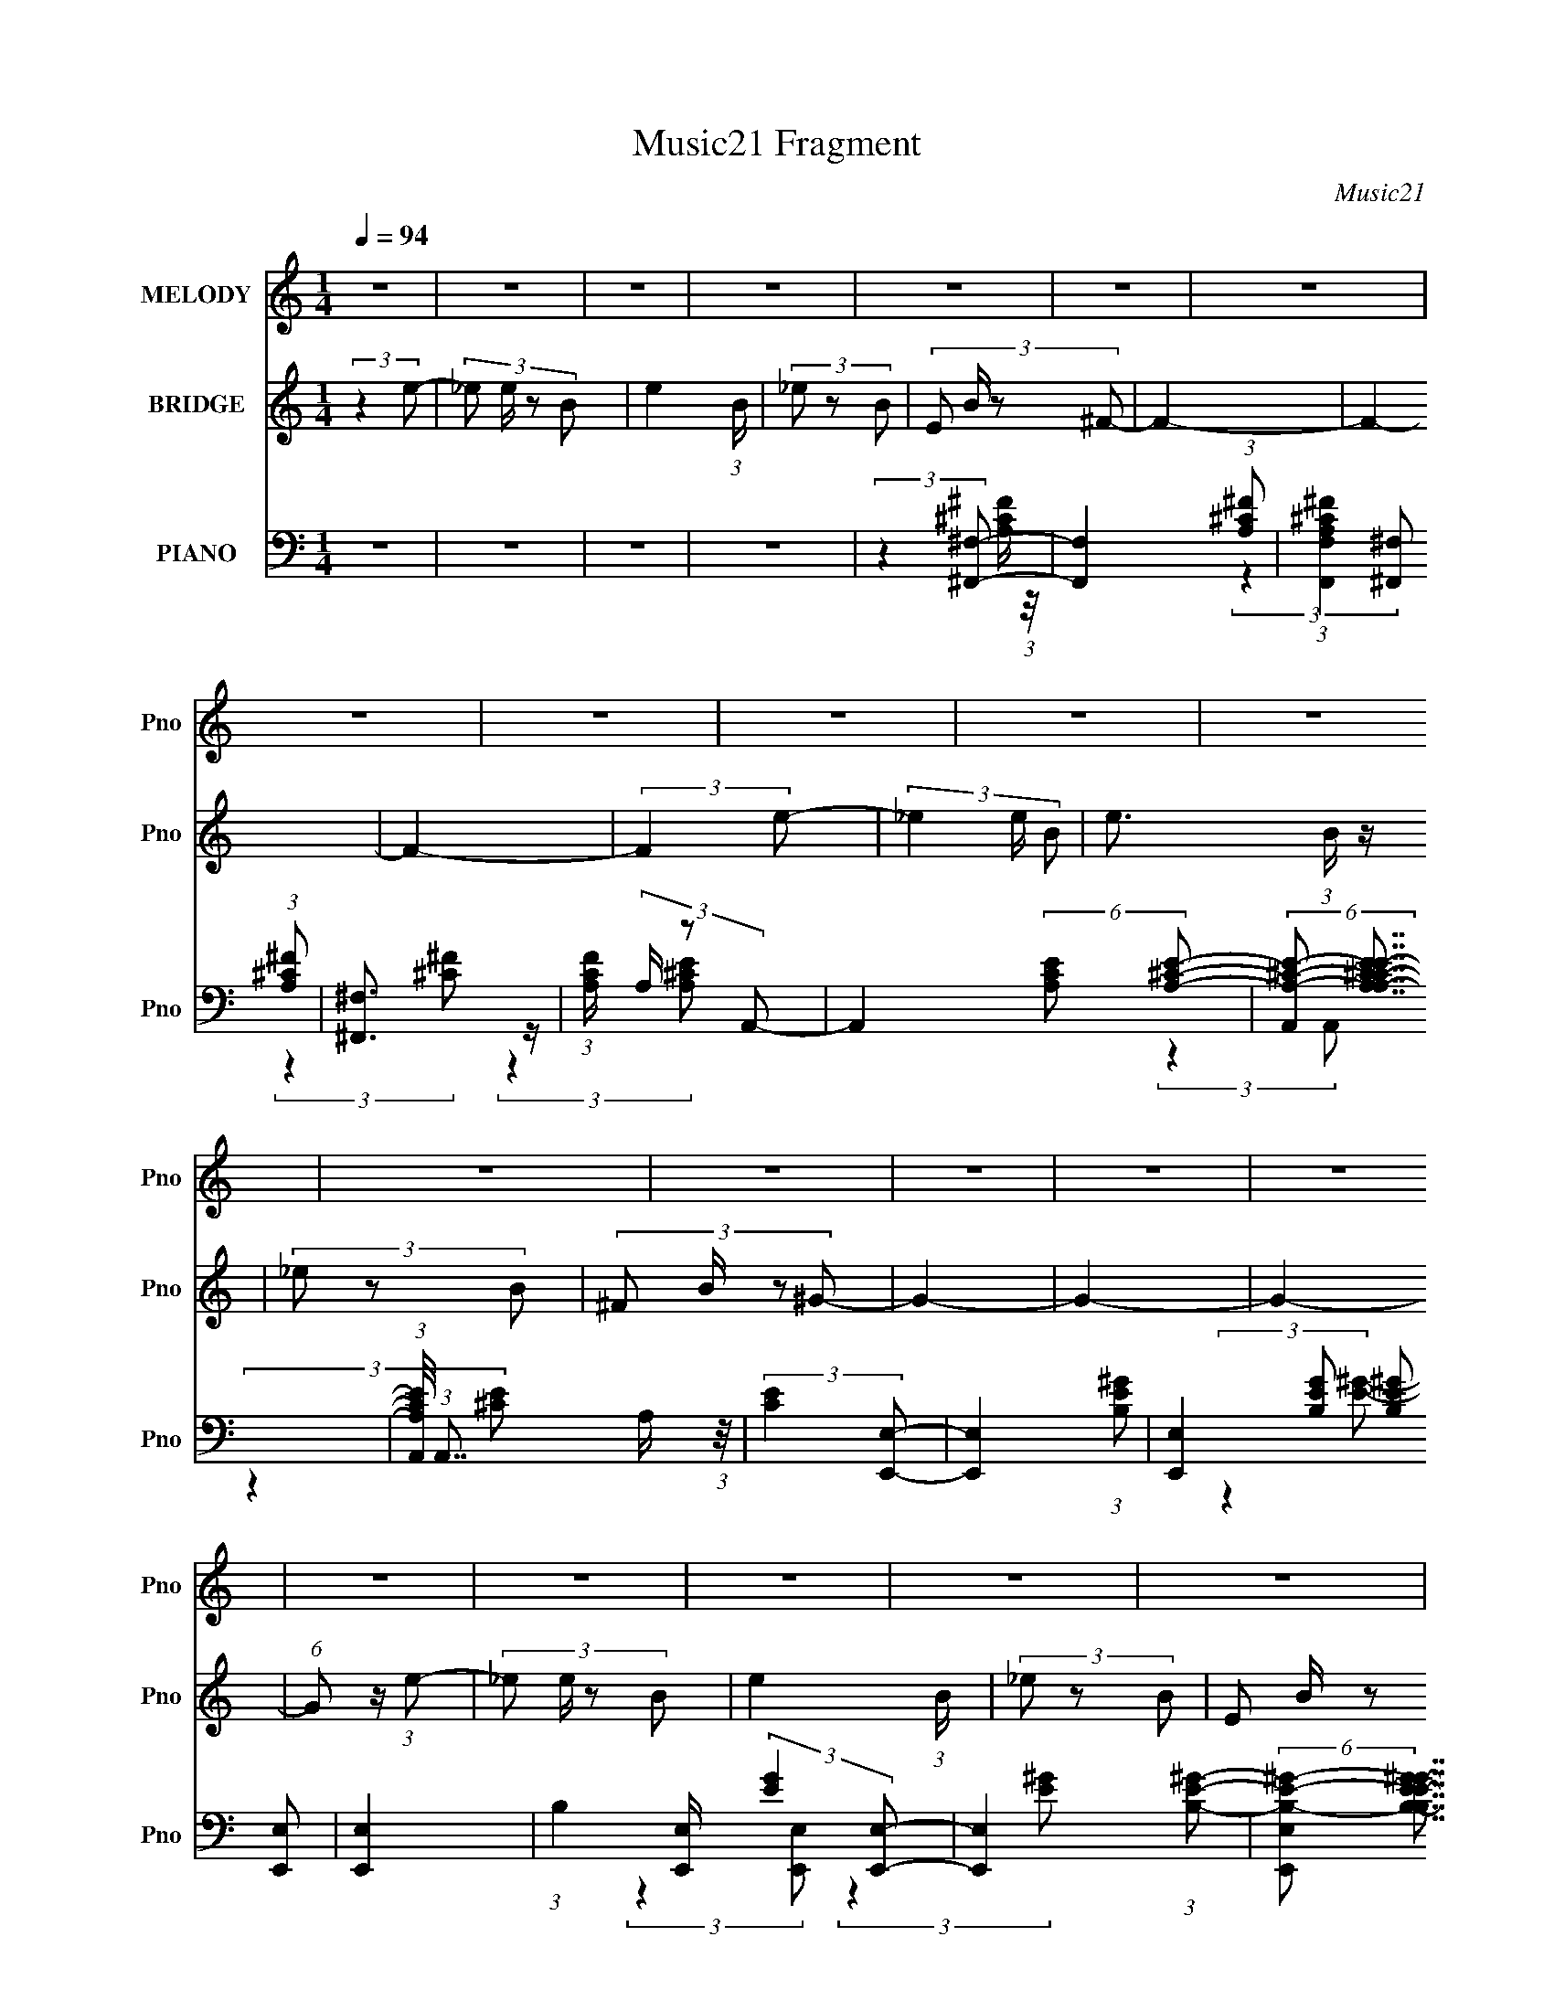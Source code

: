 X:1
T:Music21 Fragment
C:Music21
%%score 1 2 ( 3 4 5 6 )
L:1/4
Q:1/4=94
M:1/4
I:linebreak $
K:none
V:1 treble nm="MELODY" snm="Pno"
L:1/8
V:2 treble nm="BRIDGE" snm="Pno"
V:3 bass nm="PIANO" snm="Pno"
L:1/8
V:4 bass 
V:5 bass 
V:6 bass 
V:1
 z2 | z2 | z2 | z2 | z2 | z2 | z2 | z2 | z2 | z2 | z2 | z2 | z2 | z2 | z2 | z2 | z2 | z2 | z2 | %19
 z2 | z2 | z2 | z2 | z2 | z2 | z2 | z2 | z2 | z2 | z2 | z2 | z2 | z2 | z2 | z2 | z2 | z2 | z2 | %38
 z2 | z2 | z2 | z2 | z2 | z2 | z2 | z2 | z2 | z2 | z2 | z2 | z2 | z2 | z2 | z2 | z2 | z2 | z2 | %57
 z2 | z2 | z2 | z2 | z2 | z2 | z2 | z2 | (3:2:2z2 ^G | (3^G z G- | (3:2:2G/ z (3:2:2z/ ^F- | %68
 (3:2:4E F/ z ^F- | E2- (3:2:1F/ | E/ z3/2 | (3^CB,C | (3:2:2E2 ^F- | E2- (3:2:1F/ | E2 | %75
 (3^c z c | (3:2:2E2 ^F- | F2- | F2- | F2- | (3:2:2F2 z | (3^G z B | B z | (3^G z G | (3B z ^c- | %85
 c2 | ^G2- | G2 | (3B z ^c- | e (3:2:1c/ z | z2 | (3^G z E- | (3:2:4^G E/ z G- | ^F2- (3:2:1G/ | %94
 F2- | (3:2:1^F F/ (3:2:2z F | (3^G z A | ^G2- | G z | (3^F z ^G | (3^C z E- | E2- | (3:2:2E2 z | %103
 (3^C z C | (3E z A- | A2- | A2 | (3B z B | (3^c z _e- | e2- | e2- | e2- | e2 | z2 | z2 | z2 | z2 | %117
 (3e z e- | (3:2:4_e e/ z ^F- | ^G2- (3:2:1F/ | G z | (3e z e | (3B z ^G | ^c2- | c/ z3/2 | %125
 (3e z e | (3^G z B | A2- | A/ z3/2 | (3e z e | (3e z ^G- | ^F2- (3:2:1G/ | F2 | (3e z e | %134
 (3B z ^F- | ^G2 (3:2:1F/ | z2 | (3e z e | (3[^F^G] z G | ^c2- | c z | (3e z e | (3^G z B | A2- | %144
 A z | (3e z e | (3^c z e- | ^f2- (3:2:1e/ | f2- | f2- | f2- | (3f z e | (3e z e- | %153
 (3:2:2e/ z (3:2:2z/ ^F- | (3E2 F/ ^F- | E2- (3:2:1F/ | E2- | E2 | z2 | z2 | z2 | z2 | z2 | z2 | %164
 z2 | z2 | z2 | z2 | z2 | z2 | z2 | z2 | z2 | z2 | z2 | z2 | z2 | z2 | z2 | z2 | z2 | z2 | z2 | %183
 z2 | z2 | z2 | z2 | (3:2:2z2 ^G | (3^G z G- | (3:2:2G/ z (3:2:2z/ ^F- | (3:2:4E F/ z ^F- | %191
 E2- (3:2:1F/ | E/ z3/2 | (3^CB,C | (3:2:2E2 ^F- | E2- (3:2:1F/ | E2 | (3^c z c | (3:2:2E2 ^F- | %199
 F2- | F2- | F2- | (3:2:2F2 z | (3^G z B | B z | (3^G z G | (3B z ^c- | c2 | ^G2- | G2 | %210
 (3B z ^c- | e (3:2:1c/ z | z2 | (3^G z E- | (3:2:4^G E/ z G- | ^F2- (3:2:1G/ | F2- | %217
 (3:2:1^F F/ (3:2:2z F | (3^G z A | ^G2- | G z | (3^F z ^G | (3^C z E- | E2- | (3:2:2E2 z | %225
 (3^C z C | (3E z A- | A2- | A2 | (3B z B | (3^c z _e- | e2- | e2- | e2- | e2 | z2 | z2 | z2 | z2 | %239
 (3e z e- | (3:2:4_e e/ z ^F- | ^G2- (3:2:1F/ | G z | (3e z e | (3B z ^G | ^c2- | c/ z3/2 | %247
 (3e z e | (3^G z B | A2- | A/ z3/2 | (3e z e | (3e z ^G- | ^F2- (3:2:1G/ | F2 | (3e z e | %256
 (3B z ^F- | ^G2 (3:2:1F/ | z2 | (3e z e | (3[^F^G] z G | ^c2- | c z | (3e z e | (3^G z B | A2- | %266
 A z | (3e z e | (3^c z e- | ^f2- (3:2:1e/ | f2- | f2- | f2- | (3f z e | (3e z e- | %275
 (3:2:2e/ z (3:2:2z/ ^F- | (3E2 F/ ^F- | E2- (3:2:1F/ | E2- | E2 | z2 | z2 | z2 | z2 | z2 | z2 | %286
 z2 | z2 | z2 | z2 | z2 | z2 | z2 | z2 | z2 | z2 | z2 | z2 | z2 | z2 | z2 | z2 | z2 | z2 | z2 | %305
 z2 | z2 | z2 | z2 | z2 | z2 | z2 | (3:2:1z2 e/ _e/ | (3^cc z | (3:2:2B z ^c/ B/- | %315
 (3:2:2B/4 z/ (6:5:2z ^c- | (6:5:1c z/ ^c/ B/- | (3:2:2B/4 z/ (3:2:2z/4 ^c (3:2:1z | %318
 (3:2:2B z ^c/ B/- | (3:2:2B/4 z/ (6:5:2z ^c- | (3:2:2c2 _e- | e2- | B2- (6:5:1e | B2 | %324
 (3:2:2z2 _e- | e2 | B2- | B2- | (3:2:2B z e/ ^c/ | (3^cc z | (3:2:2B z ^c/ B/- | %331
 (3:2:2B/4 z/ (6:5:2z ^c- | (6:5:1c z/ ^c/ B/- | (3:2:2B/4 z/ (3:2:2z/4 ^c (3:2:1z | %334
 (3:2:2B z ^c/ B/- | (3:2:2B/4 z/ (3:2:2z/4 ^c2- | (3c z _e- | e2- | e2- | e2- | e2- | e2- | %342
 (3:2:2e z2 |] %343
V:2
 (3:2:2z e/- | (3:2:4_e/ e/4 z/ B/- | e (3:2:1B/4 | (3_e/ z/ B/- | (3:2:4E/ B/4 z/ ^F/- | F- | F- | %7
 F- | (3:2:2F e/- | (3_e e/4 B/- | e3/4 (3:2:1B/4 z/4 | (3_e/ z/ B/- | (3:2:4^F/ B/4 z/ ^G/- | G- | %14
 G- | G- | (6:5:1G/ z/4 (3:2:1e/- | (3:2:4_e/ e/4 z/ B/- | e (3:2:1B/4 | (3_e/ z/ B/- | %20
 (3:2:4E/ B/4 z/ ^F/- | F- | F- | (3:2:2F ^F/ | (3^G/ z/ A/- | A- | A- | (6:5:2A/ z | %28
 (3^G/ z/ G/- | G- | G- | (3:2:2G z/ | (3:2:2z e/- | (3:2:4_e/ e/4 z/ B/- | e (3:2:1B/4 | %35
 (3_e/ z/ B/- | (3:2:4E/ B/4 z/ ^F/- | F- | F- | F- | (3:2:2F e/- | (3_e e/4 B/- | %42
 e3/4 (3:2:1B/4 z/4 | (3_e/ z/ B/- | (3:2:4^F/ B/4 z/ ^G/- | G- | G- | G- | %48
 (6:5:1G/ z/4 (3:2:1e/- | (3:2:4_e/ e/4 z/ B/- | e (3:2:1B/4 | (3_e/ z/ B/- | %52
 (3:2:4E/ B/4 z/ ^F/- | F- | F- | F (3:2:1^F/ | (3^G/ z/ A/- | A- | A- | (6:5:2A/ z | %60
 (3^G/ z/ E/- | E- | E- | E- | (3:2:2E z/ | z | z | z | z | z | z | z | z | z | z | z | z | z | z | %79
 z | z | z | z | z | z | z | z | z | z | z | z | z | z | z | z | z | z | z | z | z | z | z | z | %103
 z | z | z | z | z | z | z | z | z | z | (3:2:2e _e/- | (3:2:4B/ e/4 z/ e/- | %115
 (3:2:4_e/ e/4 z/ ^F/ | (3^F/ z/ ^G/- | G- | G- | (6:5:2G/ z | z | z | z | z | z | z | z | z | z | %129
 z | z | z | z | z | z | z | z | z | z | z | z | z | z | z | z | z | z | z | z | z | z | z | z | %153
 z | (3:2:2z e/- | (3:2:4_e/ e/4 z/ B/- | e (3:2:1B/4 | (3_e/ z/ B/- | (3:2:4E/ B/4 z/ ^F/- | F- | %160
 F- | F- | (3:2:2F e/- | (3_e e/4 B/- | e3/4 (3:2:1B/4 z/4 | (3_e/ z/ B/- | (3:2:4^F/ B/4 z/ ^G/- | %167
 G- | G- | G- | (6:5:1G/ z/4 (3:2:1e/- | (3:2:4_e/ e/4 z/ B/- | e (3:2:1B/4 | (3_e/ z/ B/- | %174
 (3:2:4E/ B/4 z/ ^F/- | F- | F- | F (3:2:1^F/ | (3^G/ z/ A/- | A- | A- | (6:5:2A/ z | %182
 (3^G/ z/ E/- | E- | E- | E- | (3:2:2E z/ | z | z | z | z | z | z | z | z | z | z | z | z | z | z | %201
 z | z | z | z | z | z | z | z | z | z | z | z | z | z | z | z | z | z | z | z | z | z | z | z | %225
 z | z | z | z | z | z | z | z | z | z | z | z | z | z | z | z | z | z | z | z | z | z | z | z | %249
 z | z | z | z | z | z | z | z | z | z | z | z | z | z | z | z | z | z | z | z | z | z | z | z | %273
 z | z | z | (3:2:2z e/- | (3:2:4_e/ e/4 z/ B/- | e (3:2:1B/4 | (3_e/ z/ B/- | %280
 (3:2:4E/ B/4 z/ ^F/- | F- | F- | F- | (3:2:2F e/- | (3_e e/4 B/- | e3/4 (3:2:1B/4 z/4 | %287
 (3_e/ z/ B/- | (3:2:4^F/ B/4 z/ ^G/- | G- | G- | G- | (6:5:1G/ z/4 (3:2:1e/- | %293
 (3:2:4_e/ e/4 z/ B/- | e (3:2:1B/4 | (3_e/ z/ B/- | (3:2:4E/ B/4 z/ ^F/- | F- | F- | (3:2:2F ^F/ | %300
 (3^G/ z/ A/- | A- | A- | (6:5:2A/ z | (3^G/ z/ G/- | G- | G- | (3:2:2G z/ | (3:2:2z e/- | %309
 (3:2:4_e/ e/4 z/ B/- | e (3:2:1B/4 | (3_e/ z/ B/- | (3:2:4E/ B/4 z/ ^F/- | F- | F- | F- | %316
 (3:2:2F e/- | (3_e e/4 B/- | e3/4 (3:2:1B/4 z/4 | (3_e/ z/ B/- | (3:2:4^F/ B/4 z/ ^G/- | G- | G- | %323
 G- | (6:5:1G/ z/4 (3:2:1e/- | (3:2:4_e/ e/4 z/ B/- | e (3:2:1B/4 | (3_e/ z/ B/- | %328
 (3:2:4E/ B/4 z/ ^F/- | F- | F- | F (3:2:1^F/ | (3^G/ z/ A/- | A- | A- | (6:5:2A/ z | %336
 (3^G/ z/ E/- | E- | E- | E- | (3:2:2E z/ |] %341
V:3
 z2 | z2 | z2 | z2 | (3:2:2z2 [^F,,^F,]- | [F,,F,]2- (3:2:1[A,^C^F] | %6
 (3:2:1[F,,F,A,^C^F]2 (3:2:1[A,^C^F] | [^F,,^F,]3/2 z/ | (3:2:1[CFA,]/ (3A,/ z A,,- | %9
 A,,2- (6:5:2[A,CE] [A,^CE]- | (6:5:2[A,,A,-^C-E-] [A,-^C-E-A,CE]7/4 | %11
 (3:2:1[A,CEA,,]/4 (3:2:1A,,7/4 A,/ (3:2:1z/4 | (3:2:2[CE]2 [E,,E,]- | [E,,E,]2- (3:2:1[B,E^G]- | %14
 (3:2:4[E,,E,]2 [B,EG] [B,E^G] [E,,E,] | [E,,E,]2- | (3:2:1B,2 [E,,E,]/ (3:2:2[EG]2 [E,,E,]- | %17
 [E,,E,]2- (3:2:1[B,E^G]- | (6:5:2[E,,E,B,-E-^G-] [B,-E-^G-B,EG]7/4 | %19
 (3:2:1[B,EGE,,E,]/4 [E,,E,]4/3 z/ | (3:2:2B, [EG]2 (3:2:1[^F,,^F,]- | [F,,F,]2- (3:2:1[A,^C^F]- | %22
 (6:5:2[F,,F,A,^C^F] [A,^C^FA,CF]7/4 | (3:2:2[^F,,^F,]2 [^C^F]- | (3A,2 [CF] A,,- | %25
 A,,2- (3:2:1[A,^CE]- | (3:2:2A,,2 [A,CE] A, (3:2:1z/ | (3A,,2 [CE]/4 [^CE]- | %28
 (3A,2 [CE]2 [E,,E,]- | [E,,E,]2- (3:2:1[B,E^G]- | (3:2:2[E,,E,B,E^G]2 [B,E^GB,EG] | [E,,E,]2- | %32
 (3:2:1B, [E,,E,]/ (3[EG] z [E,,E,B,E^G]- | [E,,E,B,EG]2- | [E,,E,B,EG]2- | [E,,E,B,EG]2- | %36
 (3:2:1[E,,E,B,EG]2 (3:2:1[^F,,^F,]- | [F,,F,]2- (3:2:1[A,^C^F] | %38
 (3:2:1[F,,F,A,^C^F]2 (3:2:1[A,^C^F] | [^F,,^F,]3/2 z/ | (3:2:1[CFA,]/ (3A,/ z A,,- | %41
 A,,2- (6:5:2[A,CE] [A,^CE]- | (6:5:2[A,,A,-^C-E-] [A,-^C-E-A,CE]7/4 | %43
 (3:2:1[A,CEA,,]/4 (3:2:1A,,7/4 A,/ (3:2:1z/4 | (3:2:2[CE]2 [E,,E,]- | [E,,E,]2- (3:2:1[B,E^G]- | %46
 (3:2:4[E,,E,]2 [B,EG] [B,E^G] [E,,E,] | [E,,E,]2- | (3:2:1B,2 [E,,E,]/ (3:2:2[EG]2 [E,,E,]- | %49
 [E,,E,]2- (3:2:1[B,E^G]- | (6:5:2[E,,E,B,-E-^G-] [B,-E-^G-B,EG]7/4 | %51
 (3:2:1[B,EGE,,E,]/4 [E,,E,]4/3 z/ | (3:2:2B, [EG]2 (3:2:1[^F,,^F,]- | [F,,F,]2- (3:2:1[A,^C^F]- | %54
 (6:5:2[F,,F,A,^C^F] [A,^C^FA,CF]7/4 | (3:2:2[^F,,^F,]2 [^C^F]- | (3A,2 [CF] A,,- | %57
 A,,2- (3:2:1[A,^CE]- | (3:2:2A,,2 [A,CE] A, (3:2:1z/ | (3A,,2 [CE]/4 [^CE]- | %60
 (3A,2 [CE]2 [E,,E,]- | [E,,E,]2- (3:2:1[B,E^G]- | (3:2:2[E,,E,B,E^G]2 [B,E^GB,EG] | [E,,E,]2- | %64
 (3:2:1B, [E,,E,]/ (3[EG] z [E,,E,B,E^G]- | [E,,E,B,EG]2- | [E,,E,B,EG]2- | [E,,E,B,EG]2- | %68
 (3:2:2[E,,E,B,EG]2 ^C,,- | C,,2- (3:2:1[^CE^G]- | [C,,^C-E-^G-]2 (3:2:1[CEG] | %71
 (3:2:1[CEG^C,,^C,]/4 [^C,,^C,]4/3 z/ | (3:2:2^C [EG]2 (3:2:1A,,- | A,,2- (3:2:1[A,^CE]- | %74
 (3:2:2[A,,E,]2 [A,CE] | (3:2:1[A,CEE,]/4 E,4/3 z/ | (3A, z B,,- | B,,2- (3:2:2[B,EF]/ [B,_E^F] | %78
 (3:2:1^F, B,,2- (3:2:2[B,_E^F] F,- | (3[B,_E^F] B,, F, z/ (3:2:1[EF]- | %80
 (3:2:1[EFB,]/ (3B,/ z [E,,E,]- | [E,,E,]2- (6:5:2[B,EG] [B,E^G]- | %82
 [E,,E,]2- (3:2:2[B,EG] [B,E^G] | (6:5:1[E,,E,E^G] [E^G]2/3 z/ | (3:2:1B,/ x (3:2:1[^C,,^C,]- | %85
 [C,,C,]2- (3:2:2[CG]/ [^CE^G] | [C,,C,]2- (3:2:1[^CE^G] | (3:2:1[C,,C,^C] x4/3 | (3^C z A,,- | %89
 A,,2- (6:5:2[A,CE] [A,^CE] | A,,2- (3:2:2[A,^CE] E,- | (12:11:2[A,,A,^CE]2 E, | (3[^CE] z B,,- | %93
 B,,2- (6:5:2[B,EF] [B,_E^F]- | (6:5:2B,, [B,EF] (3:2:2[B,_E^F] B,,- | %95
 (3:2:2[B,_E^F] B,, z/ [B,EF]/ (3:2:1z/4 | (3:2:2z2 ^C,,- | C,,2- C,2- (6:5:2[CEG] [^CE^G]- | %98
 C,,2- (6:5:2C, [CEG] (3:2:2[^CE^G] ^C,- | (6:5:2[C,,^CE] [C,E] (3:2:1E/ | (3^C z A,,- | %101
 A,,2- (6:5:2[A,CE] [A,^CE] | A,,2- (3:2:2[A,^CE] E,- | [A,^CE]3/2 (6:5:2A,, E, z/ | %104
 (3[A,^CE] z ^F,,- | F,,2- F,2- (6:5:2[A,CF] [A,^C^F]- | (24:17:2[F,,A,^C^F]4 F, (3:2:1[A,CF] | %107
 (3:2:1[F,^C^F]2 [^C^F]/6 z/ | (3:2:1[A,^C] (3:2:2z B,,- | (48:29:2[B,,^F,]8 [B,EF] | %110
 (3^F, [B,EF] [B,_E^F] (3:2:1F,- | (3:2:2[B,_E^F] F, z/ (3:2:1[B,,^F,EF]- | %112
 (3:2:2B, [B,,F,EF] z/ (3:2:1[B,,^F,B,_E^F] | (3[B,,^F,B,_E^F] z [B,,F,B,EF] | %114
 (3[B,,^F,B,_E^F] z [B,,F,B,EF] | (3[B,,^F,B,_E^F] z [B,,F,B,EF] | (3[B,_E^F] z [E,,E,]- | %117
 [E,,E,]2- (6:5:2[B,EG] [B,E^G]- | (6:5:1[E,,E,B,^G] [B,^GB,EG]5/6 (3:2:1z/ | %119
 (3:2:2[E,,E,]2 [E^G]- | (3:2:2B, [EG]2 (3:2:1[^C,,^C,]- | [C,,C,]2- (3:2:1[^CE^G]- | %122
 (6:5:2[C,,C,] [CEG] [^CE] (3:2:1z/ | (3[^C,,^C,]2 G/4 [E^G]- | (3:2:4^C [EG]/ z [A,,,A,,]- | %125
 [A,,,A,,]2- (3:2:1[A,^CE]- | (6:5:2[A,,,A,,] [A,CE] (3:2:2[A,^CE] [A,,,A,,] | %127
 (3:2:2[A,,,A,,]2 [^CE] | (3A, z [^F,,^F,]- | (12:11:2[F,,F,]2 [A,CF] (3:2:1[A,^C^F]- | %130
 (3:2:4^C [A,CF]/ [A,^F] [B,,B,=C_EF] | [B,,B,_E^F]3/2 z/ | (3[B,_E^F] z [E,,E,]- | %133
 [E,,E,]2- (6:5:2[B,EG] [B,E^G]- | (6:5:1[E,,E,B,E^G] [B,E^GB,EG]5/6 (3:2:1z/ | %135
 (3:2:2[E,,E,]2 [E^G]- | (3:2:4[EG]/ z z/ ^C,,- | C,,2- C,2 (6:5:2C [EG]/ (3:2:1[^CE^G] | %138
 (6:5:1[C,,^C,^CE^G][^CE^G]5/6 (3:2:1z/ | (3:2:2[^C,,^C,] z [E^G]/ (3:2:1z/4 | %140
 (3:2:2z2 [A,,,A,,]- | [A,,,A,,]2- (3:2:2[A,CE]/ [A,^CE] | (6:5:1[A,,,A,,A,] A,5/6 (3:2:1z/ | %143
 (3[A,,,A,,]2 [CE]/4 [^CE]- | (3:2:1[CE]/ x (3:2:1[^F,,^F,]- | %145
 (12:11:2[F,,F,]2 [A,CF] (3:2:1[A,^C^F] | (3z [^C^F][B,,B,_EF] | B,,2- | %148
 (3[_E^F] B,, z (3:2:1[B,,B,EF] | (3[B,,B,_E^F] z [B,,B,EF] | (3[B,,B,_E^F] z [B,,B,EF]- | %151
 [B,,B,EF]2- | [B,,B,EF]2- | [B,,B,EF]2- | (3:2:2[B,,B,EF]2 [E,,E,]- | [E,,E,]2- (3:2:1[B,E^G]- | %156
 (6:5:3[E,,E,] [B,EG] [B,E^G]2- | (3:2:1[B,EGE,,-E,-]/4 [E,,E,]11/6- | %158
 (3:2:2[E,,E,B,] [EG^F,,-^F,-]2 | [F,,F,]2- (3:2:1[A,^C^F] | (3:2:1[F,,F,A,^C^F]2 (3:2:1[A,^C^F] | %161
 [^F,,^F,]3/2 z/ | (3:2:1[CFA,]/ (3A,/ z A,,- | A,,2- (6:5:2[A,CE] [A,^CE]- | %164
 (6:5:2[A,,A,-^C-E-] [A,-^C-E-A,CE]7/4 | (3:2:1[A,CEA,,]/4 (3:2:1A,,7/4 A,/ (3:2:1z/4 | %166
 (3:2:2[CE]2 [E,,E,]- | [E,,E,]2- (3:2:1[B,E^G]- | (3:2:4[E,,E,]2 [B,EG] [B,E^G] [E,,E,] | %169
 [E,,E,]2- | (3:2:1B,2 [E,,E,]/ (3:2:2[EG]2 [E,,E,]- | [E,,E,]2- (3:2:1[B,E^G]- | %172
 (6:5:2[E,,E,B,-E-^G-] [B,-E-^G-B,EG]7/4 | (3:2:1[B,EGE,,E,]/4 [E,,E,]4/3 z/ | %174
 (3:2:2B, [EG]2 (3:2:1[^F,,^F,]- | [F,,F,]2- (3:2:1[A,^C^F]- | %176
 (6:5:2[F,,F,A,^C^F] [A,^C^FA,CF]7/4 | (3:2:2[^F,,^F,]2 [^C^F]- | (3A,2 [CF] A,,- | %179
 A,,2- (3:2:1[A,^CE]- | (3:2:2A,,2 [A,CE] A, (3:2:1z/ | (3A,,2 [CE]/4 [^CE]- | %182
 (3A,2 [CE]2 [E,,E,]- | [E,,E,]2- (3:2:1[B,E^G]- | (3:2:2[E,,E,B,E^G]2 [B,E^GB,EG] | [E,,E,]2- | %186
 (3:2:1B, [E,,E,]/ (3[EG] z [E,,E,B,E^G]- | [E,,E,B,EG]2- | [E,,E,B,EG]2- | [E,,E,B,EG]2- | %190
 (3:2:2[E,,E,B,EG]2 ^C,,- | C,,2- (3:2:1[^CE^G]- | [C,,^C-E-^G-]2 (3:2:1[CEG] | %193
 (3:2:1[CEG^C,,^C,]/4 [^C,,^C,]4/3 z/ | (3:2:2^C [EG]2 (3:2:1A,,- | A,,2- (3:2:1[A,^CE]- | %196
 (3:2:2[A,,E,]2 [A,CE] | (3:2:1[A,CEE,]/4 E,4/3 z/ | (3A, z B,,- | B,,2- (3:2:2[B,EF]/ [B,_E^F] | %200
 (3:2:1^F, B,,2- (3:2:2[B,_E^F] F,- | (3[B,_E^F] B,, F, z/ (3:2:1[EF]- | %202
 (3:2:1[EFB,]/ (3B,/ z [E,,E,]- | [E,,E,]2- (6:5:2[B,EG] [B,E^G]- | %204
 [E,,E,]2- (3:2:2[B,EG] [B,E^G] | (6:5:1[E,,E,E^G] [E^G]2/3 z/ | (3:2:1B,/ x (3:2:1[^C,,^C,]- | %207
 [C,,C,]2- (3:2:2[CG]/ [^CE^G] | [C,,C,]2- (3:2:1[^CE^G] | (3:2:1[C,,C,^C] x4/3 | (3^C z A,,- | %211
 A,,2- (6:5:2[A,CE] [A,^CE] | A,,2- (3:2:2[A,^CE] E,- | (12:11:2[A,,A,^CE]2 E, | (3[^CE] z B,,- | %215
 B,,2- (6:5:2[B,EF] [B,_E^F]- | (6:5:2B,, [B,EF] (3:2:2[B,_E^F] B,,- | %217
 (3:2:2[B,_E^F] B,, z/ [B,EF]/ (3:2:1z/4 | (3:2:2z2 ^C,,- | C,,2- C,2- (6:5:2[CEG] [^CE^G]- | %220
 C,,2- (6:5:2C, [CEG] (3:2:2[^CE^G] ^C,- | (6:5:2[C,,^CE] [C,E] (3:2:1E/ | (3^C z A,,- | %223
 A,,2- (6:5:2[A,CE] [A,^CE] | A,,2- (3:2:2[A,^CE] E,- | [A,^CE]3/2 (6:5:2A,, E, z/ | %226
 (3[A,^CE] z ^F,,- | F,,2- F,2- (6:5:2[A,CF] [A,^C^F]- | (24:17:2[F,,A,^C^F]4 F, (3:2:1[A,CF] | %229
 (3:2:1[F,^C^F]2 [^C^F]/6 z/ | (3:2:1[A,^C] (3:2:2z B,,- | (48:29:2[B,,^F,]8 [B,EF] | %232
 (3^F, [B,EF] [B,_E^F] (3:2:1F,- | (3:2:2[B,_E^F] F, z/ (3:2:1[B,,^F,EF]- | %234
 (3:2:2B, [B,,F,EF] z/ (3:2:1[B,,^F,B,_E^F] | (3[B,,^F,B,_E^F] z [B,,F,B,EF] | %236
 (3[B,,^F,B,_E^F] z [B,,F,B,EF] | (3[B,,^F,B,_E^F] z [B,,F,B,EF] | (3[B,_E^F] z [E,,E,]- | %239
 [E,,E,]2- (6:5:2[B,EG] [B,E^G]- | (6:5:1[E,,E,B,^G] [B,^GB,EG]5/6 (3:2:1z/ | %241
 (3:2:2[E,,E,]2 [E^G]- | (3:2:2B, [EG]2 (3:2:1[^C,,^C,]- | [C,,C,]2- (3:2:1[^CE^G]- | %244
 (6:5:2[C,,C,] [CEG] [^CE] (3:2:1z/ | (3[^C,,^C,]2 G/4 [E^G]- | (3:2:4^C [EG]/ z [A,,,A,,]- | %247
 [A,,,A,,]2- (3:2:1[A,^CE]- | (6:5:2[A,,,A,,] [A,CE] (3:2:2[A,^CE] [A,,,A,,] | %249
 (3:2:2[A,,,A,,]2 [^CE] | (3A, z [^F,,^F,]- | (12:11:2[F,,F,]2 [A,CF] (3:2:1[A,^C^F]- | %252
 (3:2:4^C [A,CF]/ [A,^F] [B,,B,=C_EF] | [B,,B,_E^F]3/2 z/ | (3[B,_E^F] z [E,,E,]- | %255
 [E,,E,]2- (6:5:2[B,EG] [B,E^G]- | (6:5:1[E,,E,B,E^G] [B,E^GB,EG]5/6 (3:2:1z/ | %257
 (3:2:2[E,,E,]2 [E^G]- | (3:2:4[EG]/ z z/ ^C,,- | C,,2- C,2 (6:5:2C [EG]/ (3:2:1[^CE^G] | %260
 (6:5:1[C,,^C,^CE^G][^CE^G]5/6 (3:2:1z/ | (3:2:2[^C,,^C,] z [E^G]/ (3:2:1z/4 | %262
 (3:2:2z2 [A,,,A,,]- | [A,,,A,,]2- (3:2:2[A,CE]/ [A,^CE] | (6:5:1[A,,,A,,A,] A,5/6 (3:2:1z/ | %265
 (3[A,,,A,,]2 [CE]/4 [^CE]- | (3:2:1[CE]/ x (3:2:1[^F,,^F,]- | %267
 (12:11:2[F,,F,]2 [A,CF] (3:2:1[A,^C^F] | (3z [^C^F][B,,B,_EF] | B,,2- | %270
 (3[_E^F] B,, z (3:2:1[B,,B,EF] | (3[B,,B,_E^F] z [B,,B,EF] | (3[B,,B,_E^F] z [B,,B,EF]- | %273
 [B,,B,EF]2- | [B,,B,EF]2- | [B,,B,EF]2- | (3:2:2[B,,B,EF]2 [E,,E,]- | [E,,E,]2- (3:2:1[B,E^G] | %278
 (6:5:1[E,,E,B,-E-^G-] (3:2:1[B,E^G]7/4- | (3:2:1[B,EGE,,E,]/4 [E,,E,]11/6 | %280
 (3:2:1[EGB,]2 (3:2:1[^F,,^F,]- | [F,,F,]2- (3:2:1[A,^C^F] | (3:2:1[F,,F,A,^C^F]2 (3:2:1[A,^C^F] | %283
 [^F,,^F,]3/2 z/ | (3:2:1[CFA,]/ (3A,/ z A,,- | A,,2- (6:5:2[A,CE] [A,^CE]- | %286
 (6:5:2[A,,A,-^C-E-] [A,-^C-E-A,CE]7/4 | (3:2:1[A,CEA,,]/4 (3:2:1A,,7/4 A,/ (3:2:1z/4 | %288
 (3:2:2[CE]2 [E,,E,]- | [E,,E,]2- (3:2:1[B,E^G]- | (3:2:4[E,,E,]2 [B,EG] [B,E^G] [E,,E,] | %291
 [E,,E,]2- | (3:2:1B,2 [E,,E,]/ (3:2:2[EG]2 [E,,E,]- | [E,,E,]2- (3:2:1[B,E^G]- | %294
 (6:5:2[E,,E,B,-E-^G-] [B,-E-^G-B,EG]7/4 | (3:2:1[B,EGE,,E,]/4 [E,,E,]4/3 z/ | %296
 (3:2:2B, [EG]2 (3:2:1[^F,,^F,]- | [F,,F,]2- (3:2:1[A,^C^F]- | %298
 (6:5:2[F,,F,A,^C^F] [A,^C^FA,CF]7/4 | (3:2:2[^F,,^F,]2 [^C^F]- | (3A,2 [CF] A,,- | %301
 A,,2- (3:2:1[A,^CE]- | (3:2:2A,,2 [A,CE] A, (3:2:1z/ | (3A,,2 [CE]/4 [^CE]- | %304
 (3A,2 [CE]2 [E,,E,]- | [E,,E,]2- (3:2:1[B,E^G]- | (3:2:2[E,,E,B,E^G]2 [B,E^GB,EG] | [E,,E,]2- | %308
 (3:2:1B, [E,,E,]/ (3[EG] z [E,,E,B,E^G]- | [E,,E,B,EG]2- | [E,,E,B,EG]2- | [E,,E,B,EG]2- | %312
 (3:2:1[E,,E,B,EG]2 (3:2:1[^F,,^F,]- | [F,,F,]2- (3:2:1[A,^C^F] | %314
 (3:2:1[F,,F,A,^C^F]2 (3:2:1[A,^C^F] | [^F,,^F,]3/2 z/ | (3:2:1[CFA,]/ (3A,/ z A,,- | %317
 A,,2- (6:5:2[A,CE] [A,^CE]- | (6:5:2[A,,A,-^C-E-] [A,-^C-E-A,CE]7/4 | %319
 (3:2:1[A,CEA,,]/4 (3:2:1A,,7/4 A,/ (3:2:1z/4 | (3:2:2[CE]2 [E,,E,]- | [E,,E,]2- (3:2:1[B,E^G]- | %322
 (3:2:4[E,,E,]2 [B,EG] [B,E^G] [E,,E,] | [E,,E,]2- | (3:2:1B,2 [E,,E,]/ (3:2:2[EG]2 [E,,E,]- | %325
 [E,,E,]2- (3:2:1[B,E^G]- | (6:5:2[E,,E,B,-E-^G-] [B,-E-^G-B,EG]7/4 | %327
 (3:2:1[B,EGE,,E,]/4 [E,,E,]4/3 z/ | (3:2:2B, [EG]2 (3:2:1[^F,,^F,]- | [F,,F,]2- (3:2:1[A,^C^F]- | %330
 (6:5:2[F,,F,A,^C^F] [A,^C^FA,CF]7/4 | (3:2:2[^F,,^F,]2 [^C^F]- | (3A,2 [CF] A,,- | %333
 A,,2- (3:2:1[A,^CE]- | (3:2:2A,,2 [A,CE] A, (3:2:1z/ | (3A,,2 [CE]/4 [^CE]- | %336
 (3:2:2A, [CE]2 (3:2:1[E,,B,,E,B,_E=E^G]- | [E,,B,,E,B,EEG]2- | [E,,B,,E,B,EEG]2- | %339
 [E,,B,,E,B,EEG]2- | [E,,B,,E,B,EEG]2- | [E,,B,,E,B,EEG]2- | [E,,B,,E,B,EEG]2- | %343
 (12:11:2[E,,B,,E,B,EEG]2 z/4 |] %344
V:4
 x | x | x | x | (3:2:1z [A,^C^F]/4 (3:2:1z/8 | x4/3 | (3:2:2z [^F,,^F,]/ | (3:2:2z [^C^F]/- | %8
 (3:2:2z [A,^CE]/- | x7/4 | (3:2:2z A,,/ | (3:2:2z [^CE]/- | x | x4/3 | x5/3 | (3:2:2z [E^G]/- | %16
 x23/12 | x4/3 | (3:2:2z [E,,E,]/ | (3:2:2z [E^G]/- | x4/3 | x4/3 | (3:2:2z [^F,,^F,]/ | x | %24
 x17/12 | x4/3 | (3:2:2z/ [^CE]- x2/3 | x13/12 | x5/3 | x4/3 | (3:2:2z [E,,E,]/ | (3:2:2z [E^G]/- | %32
 x19/12 | x | x | x | (3:2:1z [A,^C^F]/4 (3:2:1z/8 | x4/3 | (3:2:2z [^F,,^F,]/ | (3:2:2z [^C^F]/- | %40
 (3:2:2z [A,^CE]/- | x7/4 | (3:2:2z A,,/ | (3:2:2z [^CE]/- | x | x4/3 | x5/3 | (3:2:2z [E^G]/- | %48
 x23/12 | x4/3 | (3:2:2z [E,,E,]/ | (3:2:2z [E^G]/- | x4/3 | x4/3 | (3:2:2z [^F,,^F,]/ | x | %56
 x17/12 | x4/3 | (3:2:2z/ [^CE]- x2/3 | x13/12 | x5/3 | x4/3 | (3:2:2z [E,,E,]/ | (3:2:2z [E^G]/- | %64
 x19/12 | x | x | x | x | x4/3 | (3:2:2z ^C,/ x/3 | (3:2:2z [E^G]/- | x4/3 | x4/3 | %74
 (3:2:2z/ [A,^CE]- | (3:2:2z [^CE]/ | (3:2:2z [B,_E^F]/- | x3/2 | x2 | x5/3 | (3:2:2z [B,E^G]/- | %81
 x7/4 | x5/3 | (3:2:2z B,/- | (3:2:2z [^C^G]/- | x3/2 | x4/3 | [E^G] | (3:2:2z [A,^CE]/- | x7/4 | %90
 x5/3 | (3:2:2z E,/ x/3 | (3:2:2z [B,_E^F]/- | x7/4 | x17/12 | x4/3 | (3:2:2z ^C,/- | x11/4 | %98
 x29/12 | ^G | (3:2:2z [A,^CE]/- | x7/4 | x5/3 | x11/6 | (3:2:2z ^F,/- | x11/4 | %106
 (3:2:2z ^F,/- x13/12 | (3:2:2z A,/- | (3:2:2z [B,_E^F]/- | (3:2:2z [B,_E^F]/- x11/6 | x4/3 | %111
 x4/3 | x4/3 | x | x | x | (3:2:2z [B,E^G]/- | x7/4 | (3:2:1z/ [E^G]/ (3:2:1z/4 | x | x4/3 | x4/3 | %122
 (3:2:2z/ ^G- x5/12 | x13/12 | x7/6 | x4/3 | x17/12 | x | (3:2:2z [A,^C^F]/- | x5/3 | x7/6 | x | %132
 (3:2:2z [B,E^G]/- | x7/4 | (3:2:2z [E,,E,]/ | x | (3:2:2z ^C,/- | x35/12 | (3:2:2z [^C,,^C,]/ | %139
 x | (3:2:2z [A,^CE]/- | x3/2 | (3:2:2z/ [^CE]- | x13/12 | (3:2:2z [A,^C^F]/- | x5/3 | x | %147
 [B,_E^F]3/4 z/4 | x4/3 | x | x | x | x | x | x | x4/3 | (3:2:2z [E,,E,]/ x5/12 | (3:2:2z [E^G]/- | %158
 (3:2:1z [A,^C^F]/4 (3:2:1z/8 | x4/3 | (3:2:2z [^F,,^F,]/ | (3:2:2z [^C^F]/- | (3:2:2z [A,^CE]/- | %163
 x7/4 | (3:2:2z A,,/ | (3:2:2z [^CE]/- | x | x4/3 | x5/3 | (3:2:2z [E^G]/- | x23/12 | x4/3 | %172
 (3:2:2z [E,,E,]/ | (3:2:2z [E^G]/- | x4/3 | x4/3 | (3:2:2z [^F,,^F,]/ | x | x17/12 | x4/3 | %180
 (3:2:2z/ [^CE]- x2/3 | x13/12 | x5/3 | x4/3 | (3:2:2z [E,,E,]/ | (3:2:2z [E^G]/- | x19/12 | x | %188
 x | x | x | x4/3 | (3:2:2z ^C,/ x/3 | (3:2:2z [E^G]/- | x4/3 | x4/3 | (3:2:2z/ [A,^CE]- | %197
 (3:2:2z [^CE]/ | (3:2:2z [B,_E^F]/- | x3/2 | x2 | x5/3 | (3:2:2z [B,E^G]/- | x7/4 | x5/3 | %205
 (3:2:2z B,/- | (3:2:2z [^C^G]/- | x3/2 | x4/3 | [E^G] | (3:2:2z [A,^CE]/- | x7/4 | x5/3 | %213
 (3:2:2z E,/ x/3 | (3:2:2z [B,_E^F]/- | x7/4 | x17/12 | x4/3 | (3:2:2z ^C,/- | x11/4 | x29/12 | %221
 ^G | (3:2:2z [A,^CE]/- | x7/4 | x5/3 | x11/6 | (3:2:2z ^F,/- | x11/4 | (3:2:2z ^F,/- x13/12 | %229
 (3:2:2z A,/- | (3:2:2z [B,_E^F]/- | (3:2:2z [B,_E^F]/- x11/6 | x4/3 | x4/3 | x4/3 | x | x | x | %238
 (3:2:2z [B,E^G]/- | x7/4 | (3:2:1z/ [E^G]/ (3:2:1z/4 | x | x4/3 | x4/3 | (3:2:2z/ ^G- x5/12 | %245
 x13/12 | x7/6 | x4/3 | x17/12 | x | (3:2:2z [A,^C^F]/- | x5/3 | x7/6 | x | (3:2:2z [B,E^G]/- | %255
 x7/4 | (3:2:2z [E,,E,]/ | x | (3:2:2z ^C,/- | x35/12 | (3:2:2z [^C,,^C,]/ | x | %262
 (3:2:2z [A,^CE]/- | x3/2 | (3:2:2z/ [^CE]- | x13/12 | (3:2:2z [A,^C^F]/- | x5/3 | x | %269
 [B,_E^F]3/4 z/4 | x4/3 | x | x | x | x | x | (3:2:1z [B,E^G]/4 (3:2:1z/8 | x4/3 | %278
 (3:2:2z [E,,E,]/ | (3:2:2z [E^G]/- | (3:2:1z [A,^C^F]/4 (3:2:1z/8 | x4/3 | (3:2:2z [^F,,^F,]/ | %283
 (3:2:2z [^C^F]/- | (3:2:2z [A,^CE]/- | x7/4 | (3:2:2z A,,/ | (3:2:2z [^CE]/- | x | x4/3 | x5/3 | %291
 (3:2:2z [E^G]/- | x23/12 | x4/3 | (3:2:2z [E,,E,]/ | (3:2:2z [E^G]/- | x4/3 | x4/3 | %298
 (3:2:2z [^F,,^F,]/ | x | x17/12 | x4/3 | (3:2:2z/ [^CE]- x2/3 | x13/12 | x5/3 | x4/3 | %306
 (3:2:2z [E,,E,]/ | (3:2:2z [E^G]/- | x19/12 | x | x | x | (3:2:1z [A,^C^F]/4 (3:2:1z/8 | x4/3 | %314
 (3:2:2z [^F,,^F,]/ | (3:2:2z [^C^F]/- | (3:2:2z [A,^CE]/- | x7/4 | (3:2:2z A,,/ | %319
 (3:2:2z [^CE]/- | x | x4/3 | x5/3 | (3:2:2z [E^G]/- | x23/12 | x4/3 | (3:2:2z [E,,E,]/ | %327
 (3:2:2z [E^G]/- | x4/3 | x4/3 | (3:2:2z [^F,,^F,]/ | x | x17/12 | x4/3 | (3:2:2z/ [^CE]- x2/3 | %335
 x13/12 | x4/3 | x | x | x | x | x | x | x |] %344
V:5
 x | x | x | x | x | x4/3 | x | x | x | x7/4 | x | x | x | x4/3 | x5/3 | x | x23/12 | x4/3 | x | %19
 x | x4/3 | x4/3 | x | x | x17/12 | x4/3 | (3:2:2z A,,/ x2/3 | x13/12 | x5/3 | x4/3 | x | x | %32
 x19/12 | x | x | x | x | x4/3 | x | x | x | x7/4 | x | x | x | x4/3 | x5/3 | x | x23/12 | x4/3 | %50
 x | x | x4/3 | x4/3 | x | x | x17/12 | x4/3 | (3:2:2z A,,/ x2/3 | x13/12 | x5/3 | x4/3 | x | x | %64
 x19/12 | x | x | x | x | x4/3 | x4/3 | x | x4/3 | x4/3 | x | x | x | x3/2 | x2 | x5/3 | x | x7/4 | %82
 x5/3 | x | (3:2:1z E/4 (3:2:1z/8 | x3/2 | x4/3 | x | x | x7/4 | x5/3 | x4/3 | x | x7/4 | x17/12 | %95
 x4/3 | (3:2:2z [^CE^G]/- | x11/4 | x29/12 | x | x | x7/4 | x5/3 | x11/6 | (3:2:2z [A,^C^F]/- | %105
 x11/4 | x25/12 | x | x | x17/6 | x4/3 | x4/3 | x4/3 | x | x | x | x | x7/4 | (3:2:2z [E,,E,]/ | %119
 x | x4/3 | x4/3 | (3:2:2z [^C,,^C,]/ x5/12 | x13/12 | x7/6 | x4/3 | x17/12 | x | x | x5/3 | x7/6 | %131
 x | x | x7/4 | x | x | (3:2:2z ^C/- | x35/12 | x | x | x | x3/2 | (3:2:2z [A,,,A,,]/ | x13/12 | %144
 x | x5/3 | x | x | x4/3 | x | x | x | x | x | x | x4/3 | x17/12 | x | x | x4/3 | x | x | x | %163
 x7/4 | x | x | x | x4/3 | x5/3 | x | x23/12 | x4/3 | x | x | x4/3 | x4/3 | x | x | x17/12 | x4/3 | %180
 (3:2:2z A,,/ x2/3 | x13/12 | x5/3 | x4/3 | x | x | x19/12 | x | x | x | x | x4/3 | x4/3 | x | %194
 x4/3 | x4/3 | x | x | x | x3/2 | x2 | x5/3 | x | x7/4 | x5/3 | x | (3:2:1z E/4 (3:2:1z/8 | x3/2 | %208
 x4/3 | x | x | x7/4 | x5/3 | x4/3 | x | x7/4 | x17/12 | x4/3 | (3:2:2z [^CE^G]/- | x11/4 | %220
 x29/12 | x | x | x7/4 | x5/3 | x11/6 | (3:2:2z [A,^C^F]/- | x11/4 | x25/12 | x | x | x17/6 | %232
 x4/3 | x4/3 | x4/3 | x | x | x | x | x7/4 | (3:2:2z [E,,E,]/ | x | x4/3 | x4/3 | %244
 (3:2:2z [^C,,^C,]/ x5/12 | x13/12 | x7/6 | x4/3 | x17/12 | x | x | x5/3 | x7/6 | x | x | x7/4 | %256
 x | x | (3:2:2z ^C/- | x35/12 | x | x | x | x3/2 | (3:2:2z [A,,,A,,]/ | x13/12 | x | x5/3 | x | %269
 x | x4/3 | x | x | x | x | x | x | x4/3 | x | x | x | x4/3 | x | x | x | x7/4 | x | x | x | x4/3 | %290
 x5/3 | x | x23/12 | x4/3 | x | x | x4/3 | x4/3 | x | x | x17/12 | x4/3 | (3:2:2z A,,/ x2/3 | %303
 x13/12 | x5/3 | x4/3 | x | x | x19/12 | x | x | x | x | x4/3 | x | x | x | x7/4 | x | x | x | %321
 x4/3 | x5/3 | x | x23/12 | x4/3 | x | x | x4/3 | x4/3 | x | x | x17/12 | x4/3 | %334
 (3:2:2z A,,/ x2/3 | x13/12 | x4/3 | x | x | x | x | x | x | x |] %344
V:6
 x | x | x | x | x | x4/3 | x | x | x | x7/4 | x | x | x | x4/3 | x5/3 | x | x23/12 | x4/3 | x | %19
 x | x4/3 | x4/3 | x | x | x17/12 | x4/3 | x5/3 | x13/12 | x5/3 | x4/3 | x | x | x19/12 | x | x | %35
 x | x | x4/3 | x | x | x | x7/4 | x | x | x | x4/3 | x5/3 | x | x23/12 | x4/3 | x | x | x4/3 | %53
 x4/3 | x | x | x17/12 | x4/3 | x5/3 | x13/12 | x5/3 | x4/3 | x | x | x19/12 | x | x | x | x | %69
 x4/3 | x4/3 | x | x4/3 | x4/3 | x | x | x | x3/2 | x2 | x5/3 | x | x7/4 | x5/3 | x | x | x3/2 | %86
 x4/3 | x | x | x7/4 | x5/3 | x4/3 | x | x7/4 | x17/12 | x4/3 | x | x11/4 | x29/12 | x | x | x7/4 | %102
 x5/3 | x11/6 | x | x11/4 | x25/12 | x | x | x17/6 | x4/3 | x4/3 | x4/3 | x | x | x | x | x7/4 | %118
 x | x | x4/3 | x4/3 | x17/12 | x13/12 | x7/6 | x4/3 | x17/12 | x | x | x5/3 | x7/6 | x | x | %133
 x7/4 | x | x | (3:2:2z [E^G]/- | x35/12 | x | x | x | x3/2 | x | x13/12 | x | x5/3 | x | x | %148
 x4/3 | x | x | x | x | x | x | x4/3 | x17/12 | x | x | x4/3 | x | x | x | x7/4 | x | x | x | %167
 x4/3 | x5/3 | x | x23/12 | x4/3 | x | x | x4/3 | x4/3 | x | x | x17/12 | x4/3 | x5/3 | x13/12 | %182
 x5/3 | x4/3 | x | x | x19/12 | x | x | x | x | x4/3 | x4/3 | x | x4/3 | x4/3 | x | x | x | x3/2 | %200
 x2 | x5/3 | x | x7/4 | x5/3 | x | x | x3/2 | x4/3 | x | x | x7/4 | x5/3 | x4/3 | x | x7/4 | %216
 x17/12 | x4/3 | x | x11/4 | x29/12 | x | x | x7/4 | x5/3 | x11/6 | x | x11/4 | x25/12 | x | x | %231
 x17/6 | x4/3 | x4/3 | x4/3 | x | x | x | x | x7/4 | x | x | x4/3 | x4/3 | x17/12 | x13/12 | x7/6 | %247
 x4/3 | x17/12 | x | x | x5/3 | x7/6 | x | x | x7/4 | x | x | (3:2:2z [E^G]/- | x35/12 | x | x | %262
 x | x3/2 | x | x13/12 | x | x5/3 | x | x | x4/3 | x | x | x | x | x | x | x4/3 | x | x | x | %281
 x4/3 | x | x | x | x7/4 | x | x | x | x4/3 | x5/3 | x | x23/12 | x4/3 | x | x | x4/3 | x4/3 | x | %299
 x | x17/12 | x4/3 | x5/3 | x13/12 | x5/3 | x4/3 | x | x | x19/12 | x | x | x | x | x4/3 | x | x | %316
 x | x7/4 | x | x | x | x4/3 | x5/3 | x | x23/12 | x4/3 | x | x | x4/3 | x4/3 | x | x | x17/12 | %333
 x4/3 | x5/3 | x13/12 | x4/3 | x | x | x | x | x | x | x |] %344

